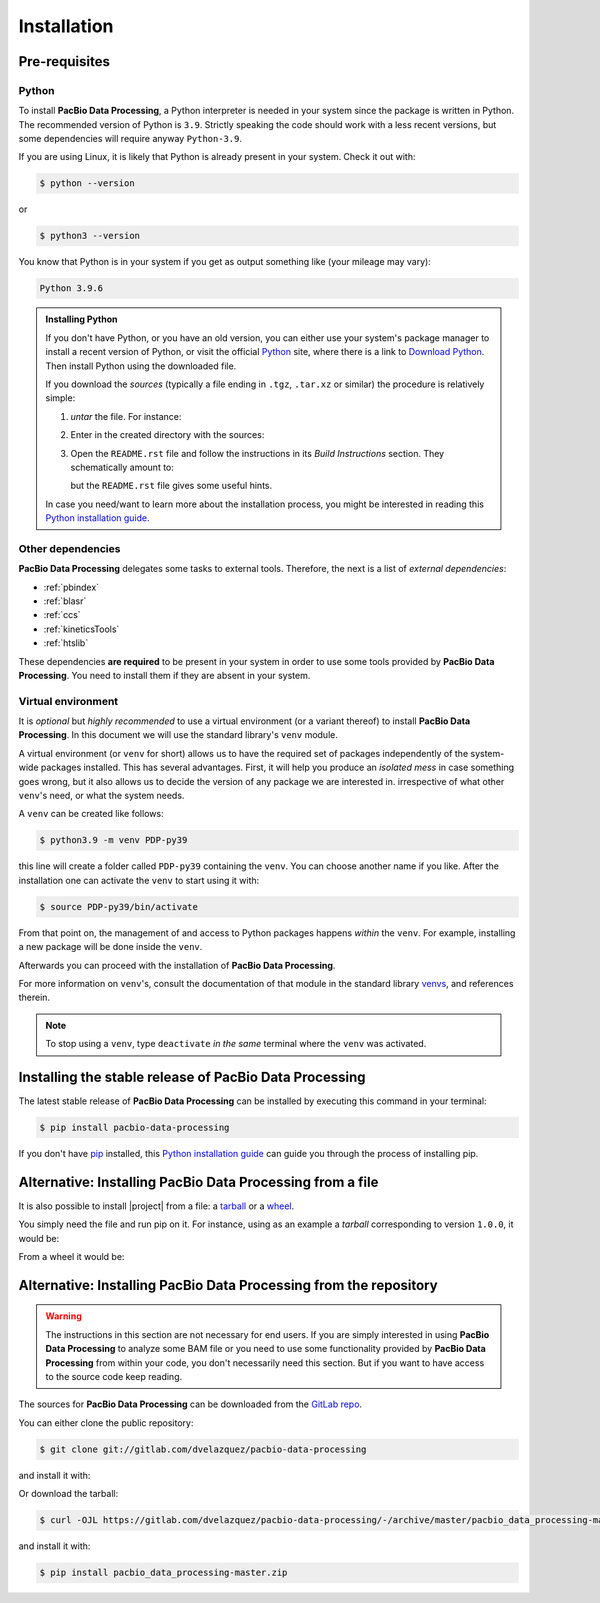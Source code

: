 .. highlight:: shell

.. _installation:

Installation
============


Pre-requisites
--------------

Python
^^^^^^

To install **PacBio Data Processing**, a Python interpreter is needed
in your system since the package is written in Python. The recommended
version of Python is ``3.9``. Strictly speaking the code should work
with a less recent versions, but some dependencies will require anyway
``Python-3.9``.

If you are using Linux, it is likely that Python is
already present in your system. Check it out with:

.. code-block:: console

    $ python --version

or

.. code-block:: console

    $ python3 --version

You know that Python is in your system if you get as output something
like (your mileage may vary):

.. code-block:: console

    Python 3.9.6

.. admonition:: Installing Python

    If you don't have Python, or you have an old version, you can either
    use your system's package manager to install a recent version of Python,
    or visit the official `Python`_ site, where there is a link to
    `Download Python`_. Then install Python using the downloaded file.

    If you download the *sources* (typically a file ending in ``.tgz``,
    ``.tar.xz`` or similar) the procedure is relatively simple:

    1. *untar* the file. For instance:

       .. prompt:: bash

	  tar xf Python-3.9.7.tgz

    2. Enter in the created directory with the sources:

       .. prompt:: bash

	  cd Python-3.9.7

    3. Open the ``README.rst`` file and follow the instructions in its
       *Build Instructions* section. They schematically amount to:

       .. prompt:: bash

	  ./configure
	  make
	  make install

       but the ``README.rst`` file gives some useful hints.

    In case you need/want to learn more about the installation process,
    you might be interested in reading this `Python installation guide`_.


.. _other-dependencies:

Other dependencies
^^^^^^^^^^^^^^^^^^

**PacBio Data Processing** delegates some tasks to external tools.
Therefore, the next is a list of *external dependencies*:

- :ref:`pbindex`
- :ref:`blasr`
- :ref:`ccs`
- :ref:`kineticsTools`
- :ref:`htslib`

These dependencies **are required** to be present in your system in order
to use some tools provided by **PacBio Data Processing**. You need to
install them if they are absent in your system.


Virtual environment
^^^^^^^^^^^^^^^^^^^

It is *optional* but *highly recommended* to use a virtual environment
(or a variant thereof) to install **PacBio Data Processing**. In this
document we will use the standard library's ``venv`` module.

A virtual environment (or ``venv`` for short) allows us to have
the required set of packages independently of the system-wide packages
installed. This has several advantages. First, it will help you produce an
*isolated mess* in case something goes wrong, but it also allows us to
decide the version of any package we are interested in. irrespective
of what other ``venv``'s need, or what the system needs.

A ``venv`` can be created like follows:

.. code-block:: console

    $ python3.9 -m venv PDP-py39

this line will create a folder called ``PDP-py39`` containing the ``venv``.
You can choose another name if you like.
After the installation one can activate the ``venv`` to start using it with:

.. code-block:: console

    $ source PDP-py39/bin/activate

From that point on, the management of and access to Python packages 
happens *within* the ``venv``. For example, installing a new package
will be done inside the ``venv``.

Afterwards you can proceed with the installation of
**PacBio Data Processing**.

For more information on ``venv``'s, consult the documentation of that module
in the standard library `venvs`_, and references therein.

.. note::

   To stop using a ``venv``, type ``deactivate`` *in the same*
   terminal where the ``venv`` was activated.

.. _venvs: https://docs.python.org/3/library/venv.html


Installing the stable release of PacBio Data Processing
-------------------------------------------------------

The latest stable release of **PacBio Data Processing** can be installed
by executing this command in your terminal:

.. code-block:: console

    $ pip install pacbio-data-processing

If you don't have `pip`_ installed, this `Python installation guide`_ can guide
you through the process of installing pip.

.. _Python:  https://www.python.org/
.. _Download Python: https://www.python.org/downloads/
.. _pip: https://pip.pypa.io
.. _Python installation guide: http://docs.python-guide.org/en/latest/starting/installation/


Alternative: Installing PacBio Data Processing from a file
----------------------------------------------------------

It is also possible to install |project| from  a file: a
`tarball <https://en.wikipedia.org/wiki/Tar_(computing)>`_ or
a `wheel <https://pythonwheels.com/>`_.

You simply need the file and run pip on it. For instance, using as an example
a *tarball* corresponding to version ``1.0.0``, it would be:

.. prompt:: bash

   pip install PacbioDataProcessing-1.0.0.tar.gz

From a wheel it would be:

.. prompt:: bash

   pip install PacbioDataProcessing-1.0.0-py3-none-any.whl


Alternative: Installing PacBio Data Processing from the repository
------------------------------------------------------------------

.. warning::
   The instructions in this section are not necessary for
   end users. If you are simply interested in using
   **PacBio Data Processing** to analyze some BAM file
   or you need to use some functionality provided by
   **PacBio Data Processing** from within your code,
   you don't necessarily need this section.
   But if you want to have access to the source
   code keep reading.

The sources for **PacBio Data Processing** can be downloaded from the `GitLab repo`_.

You can either clone the public repository:

.. code-block:: console

    $ git clone git://gitlab.com/dvelazquez/pacbio-data-processing

and install it with:

.. prompt:: bash

    pip install ./pacbio-data-processing


Or download the tarball:

.. code-block:: console

    $ curl -OJL https://gitlab.com/dvelazquez/pacbio-data-processing/-/archive/master/pacbio_data_processing-master.zip

and install it with:

.. code-block:: console

    $ pip install pacbio_data_processing-master.zip


.. _GitLab repo: https://gitlab.com/dvelazquez/pacbio-data-processing

